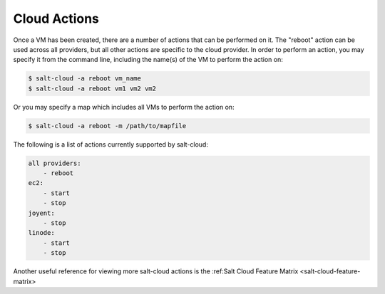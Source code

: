.. _salt-cloud-actions:

=============
Cloud Actions
=============

Once a VM has been created, there are a number of actions that can be performed
on it. The "reboot" action can be used across all providers, but all other
actions are specific to the cloud provider. In order to perform an action, you
may specify it from the command line, including the name(s) of the VM to
perform the action on:

.. code-block:: bash

    $ salt-cloud -a reboot vm_name
    $ salt-cloud -a reboot vm1 vm2 vm2

Or you may specify a map which includes all VMs to perform the action on:

.. code-block:: bash

    $ salt-cloud -a reboot -m /path/to/mapfile

The following is a list of actions currently supported by salt-cloud:

.. code-block:: yaml

    all providers:
        - reboot
    ec2:
        - start
        - stop
    joyent:
        - stop
    linode:
        - start
        - stop

Another useful reference for viewing more salt-cloud actions is the
:ref:Salt Cloud Feature Matrix <salt-cloud-feature-matrix>
